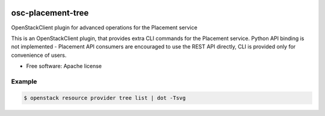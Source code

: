 .. image:: https://travis-ci.org/gibizer/osc-placement-tree.svg?branch=master
    :target: https://travis-ci.org/gibizer/osc-placement-tree

==================
osc-placement-tree
==================

OpenStackClient plugin for advanced operations for the Placement service

This is an OpenStackClient plugin, that provides extra CLI commands for the
Placement service. Python API binding is not implemented - Placement API 
consumers are encouraged to use the REST API directly, CLI is provided only
for convenience of users.

* Free software: Apache license


Example
-------
.. code:: bash

  $ openstack resource provider tree list | dot -Tsvg

.. image:: doc/example.svg


